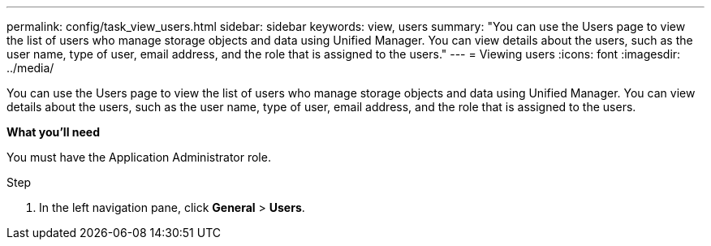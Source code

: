 ---
permalink: config/task_view_users.html
sidebar: sidebar
keywords: view, users
summary: "You can use the Users page to view the list of users who manage storage objects and data using Unified Manager. You can view details about the users, such as the user name, type of user, email address, and the role that is assigned to the users."
---
= Viewing users
:icons: font
:imagesdir: ../media/

[.lead]
You can use the Users page to view the list of users who manage storage objects and data using Unified Manager. You can view details about the users, such as the user name, type of user, email address, and the role that is assigned to the users.

*What you'll need*

You must have the Application Administrator role.

.Step

. In the left navigation pane, click *General* > *Users*.
